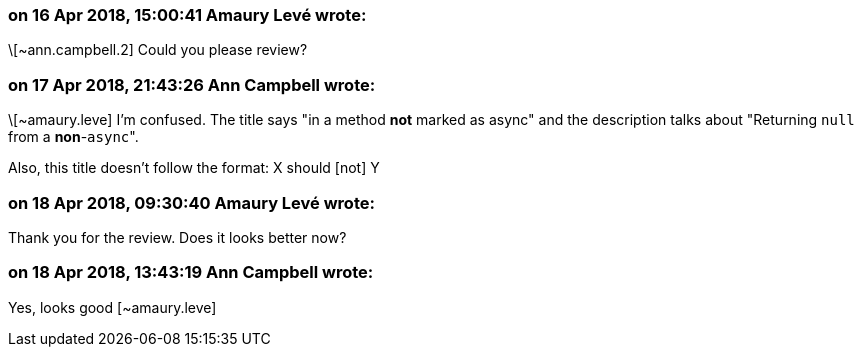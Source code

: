 === on 16 Apr 2018, 15:00:41 Amaury Levé wrote:
\[~ann.campbell.2] Could you please review?

=== on 17 Apr 2018, 21:43:26 Ann Campbell wrote:
\[~amaury.leve] I'm confused. The title says "in a method *not* marked as async" and the description talks about "Returning ``++null++`` from a *non*-``++async++``".


Also, this title doesn't follow the format: X should [not] Y

=== on 18 Apr 2018, 09:30:40 Amaury Levé wrote:
Thank you for the review. Does it looks better now?

=== on 18 Apr 2018, 13:43:19 Ann Campbell wrote:
Yes, looks good [~amaury.leve]

